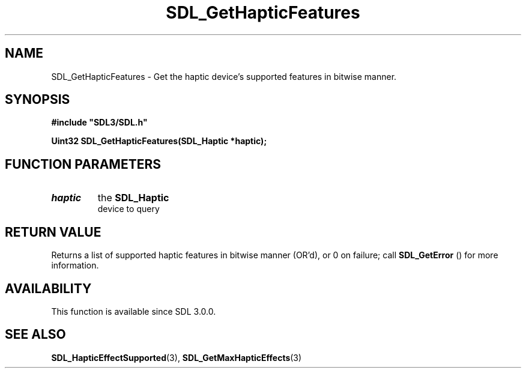 .\" This manpage content is licensed under Creative Commons
.\"  Attribution 4.0 International (CC BY 4.0)
.\"   https://creativecommons.org/licenses/by/4.0/
.\" This manpage was generated from SDL's wiki page for SDL_GetHapticFeatures:
.\"   https://wiki.libsdl.org/SDL_GetHapticFeatures
.\" Generated with SDL/build-scripts/wikiheaders.pl
.\"  revision SDL-aba3038
.\" Please report issues in this manpage's content at:
.\"   https://github.com/libsdl-org/sdlwiki/issues/new
.\" Please report issues in the generation of this manpage from the wiki at:
.\"   https://github.com/libsdl-org/SDL/issues/new?title=Misgenerated%20manpage%20for%20SDL_GetHapticFeatures
.\" SDL can be found at https://libsdl.org/
.de URL
\$2 \(laURL: \$1 \(ra\$3
..
.if \n[.g] .mso www.tmac
.TH SDL_GetHapticFeatures 3 "SDL 3.0.0" "SDL" "SDL3 FUNCTIONS"
.SH NAME
SDL_GetHapticFeatures \- Get the haptic device's supported features in bitwise manner\[char46]
.SH SYNOPSIS
.nf
.B #include \(dqSDL3/SDL.h\(dq
.PP
.BI "Uint32 SDL_GetHapticFeatures(SDL_Haptic *haptic);
.fi
.SH FUNCTION PARAMETERS
.TP
.I haptic
the 
.BR SDL_Haptic
 device to query
.SH RETURN VALUE
Returns a list of supported haptic features in bitwise manner (OR'd), or 0
on failure; call 
.BR SDL_GetError
() for more information\[char46]

.SH AVAILABILITY
This function is available since SDL 3\[char46]0\[char46]0\[char46]

.SH SEE ALSO
.BR SDL_HapticEffectSupported (3),
.BR SDL_GetMaxHapticEffects (3)
